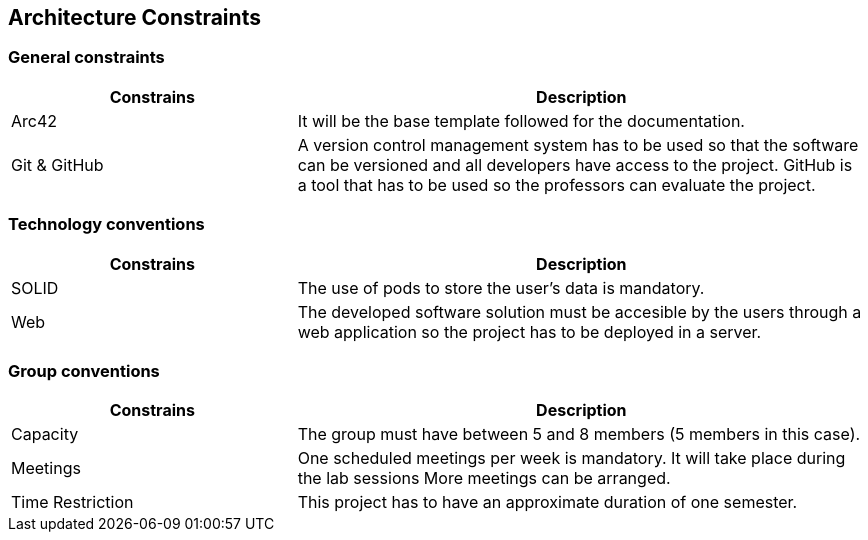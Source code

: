 [[section-architecture-constraints]]
== Architecture Constraints

=== General constraints
[options="header",cols="1,2"]
|===
|Constrains | Description
| Arc42 | It will be the base template followed for the documentation.
| Git & GitHub | A version control management system has to be used so that the software can be versioned and all developers have access to the project. GitHub is a tool that has to be used so the professors can evaluate the project.
|===
=== Technology conventions
[options="header",cols="1,2"]
|===
|Constrains | Description
| SOLID | The use of pods to store the user's data is mandatory.
| Web | The developed software solution must be accesible by the users through a web application so the project has to be deployed in a server.
|===
=== Group conventions
[options="header",cols="1,2"]
|===
|Constrains | Description
| Capacity | The group must have between 5 and 8 members (5 members in this case).
| Meetings | One scheduled meetings per week is mandatory. It will take place during the lab sessions More meetings can be arranged.
| Time Restriction | This project has to have an approximate duration of one semester.
|===

